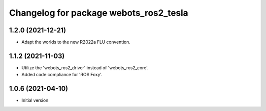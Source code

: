 ^^^^^^^^^^^^^^^^^^^^^^^^^^^^^^^^^^^^^^^^^^
Changelog for package webots_ros2_tesla
^^^^^^^^^^^^^^^^^^^^^^^^^^^^^^^^^^^^^^^^^^

1.2.0 (2021-12-21)
------------------
* Adapt the worlds to the new R2022a FLU convention.

1.1.2 (2021-11-03)
------------------
* Utilize the 'webots_ros2_driver' instead of 'webots_ros2_core'.
* Added code compliance for 'ROS Foxy'.

1.0.6 (2021-04-10)
------------------
* Initial version
